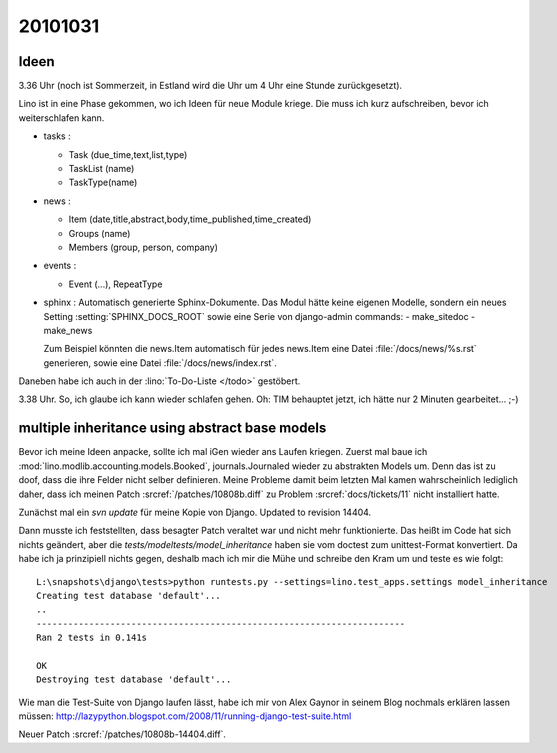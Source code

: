 20101031
========

Ideen
-----

3.36 Uhr (noch ist Sommerzeit, in Estland wird die Uhr um 4 Uhr eine Stunde zurückgesetzt).

Lino ist in eine Phase gekommen, wo ich Ideen für neue Module kriege.
Die muss ich kurz aufschreiben, bevor ich weiterschlafen kann.

- tasks :

  - Task (due_time,text,list,type)
  - TaskList (name)
  - TaskType(name)

- news :

  - Item (date,title,abstract,body,time_published,time_created)
  - Groups (name)
  - Members (group, person, company)

- events :

  - Event (...), RepeatType

- sphinx : Automatisch generierte Sphinx-Dokumente.
  Das Modul hätte keine eigenen Modelle, sondern
  ein neues Setting :setting:`SPHINX_DOCS_ROOT`
  sowie eine Serie von django-admin commands:
  - make_sitedoc
  - make_news

  Zum Beispiel könnten die news.Item automatisch
  für jedes news.Item eine Datei
  :file:`/docs/news/%s.rst` generieren, sowie eine
  Datei :file:`/docs/news/index.rst`.

Daneben habe ich auch in der :lino:`To-Do-Liste </todo>` gestöbert.

3.38 Uhr. So, ich glaube ich kann wieder schlafen gehen.
Oh: TIM behauptet jetzt, ich hätte nur 2 Minuten gearbeitet... ;-)


multiple inheritance using abstract base models
-----------------------------------------------

Bevor ich meine Ideen anpacke, sollte ich mal iGen wieder ans Laufen kriegen.
Zuerst mal baue ich :mod:`lino.modlib.accounting.models.Booked`, journals.Journaled wieder zu abstrakten Models um.
Denn das ist zu doof, dass die ihre Felder nicht selber definieren.
Meine Probleme damit beim letzten Mal kamen wahrscheinlich
lediglich daher, dass ich meinen
Patch :srcref:`/patches/10808b.diff`
zu Problem :srcref:`docs/tickets/11` nicht installiert hatte.

Zunächst mal ein `svn update` für meine Kopie von Django.
Updated to revision 14404.

Dann musste ich feststellten, dass besagter Patch
veraltet war und nicht mehr funktionierte.
Das heißt im Code hat sich nichts geändert,
aber die `tests/modeltests/model_inheritance` haben sie vom
doctest zum unittest-Format konvertiert.
Da habe ich ja prinzipiell
nichts gegen, deshalb mach ich mir die Mühe
und schreibe den Kram um und teste es wie folgt::

    L:\snapshots\django\tests>python runtests.py --settings=lino.test_apps.settings model_inheritance
    Creating test database 'default'...
    ..
    ----------------------------------------------------------------------
    Ran 2 tests in 0.141s

    OK
    Destroying test database 'default'...

Wie man die Test-Suite von Django laufen lässt, habe ich mir von Alex Gaynor in seinem Blog nochmals erklären lassen müssen:
http://lazypython.blogspot.com/2008/11/running-django-test-suite.html

Neuer Patch :srcref:`/patches/10808b-14404.diff`.
